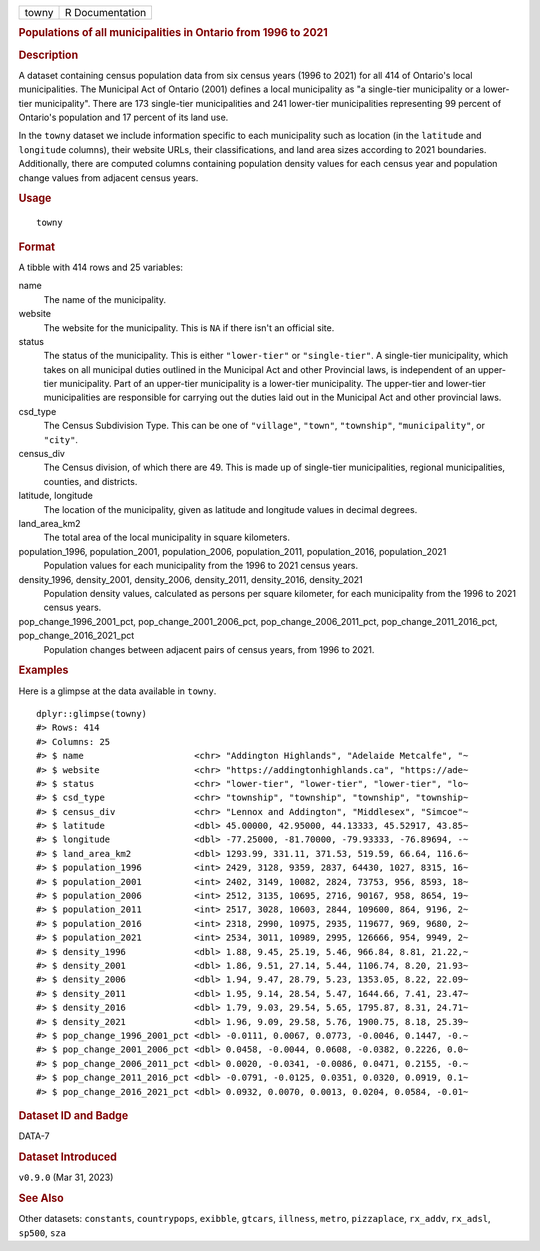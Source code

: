 .. container::

   .. container::

      ===== ===============
      towny R Documentation
      ===== ===============

      .. rubric:: Populations of all municipalities in Ontario from 1996
         to 2021
         :name: populations-of-all-municipalities-in-ontario-from-1996-to-2021

      .. rubric:: Description
         :name: description

      A dataset containing census population data from six census years
      (1996 to 2021) for all 414 of Ontario's local municipalities. The
      Municipal Act of Ontario (2001) defines a local municipality as "a
      single-tier municipality or a lower-tier municipality". There are
      173 single-tier municipalities and 241 lower-tier municipalities
      representing 99 percent of Ontario's population and 17 percent of
      its land use.

      In the ``towny`` dataset we include information specific to each
      municipality such as location (in the ``latitude`` and
      ``longitude`` columns), their website URLs, their classifications,
      and land area sizes according to 2021 boundaries. Additionally,
      there are computed columns containing population density values
      for each census year and population change values from adjacent
      census years.

      .. rubric:: Usage
         :name: usage

      ::

         towny

      .. rubric:: Format
         :name: format

      A tibble with 414 rows and 25 variables:

      name
         The name of the municipality.

      website
         The website for the municipality. This is ``NA`` if there isn't
         an official site.

      status
         The status of the municipality. This is either ``"lower-tier"``
         or ``"single-tier"``. A single-tier municipality, which takes
         on all municipal duties outlined in the Municipal Act and other
         Provincial laws, is independent of an upper-tier municipality.
         Part of an upper-tier municipality is a lower-tier
         municipality. The upper-tier and lower-tier municipalities are
         responsible for carrying out the duties laid out in the
         Municipal Act and other provincial laws.

      csd_type
         The Census Subdivision Type. This can be one of ``"village"``,
         ``"town"``, ``"township"``, ``"municipality"``, or ``"city"``.

      census_div
         The Census division, of which there are 49. This is made up of
         single-tier municipalities, regional municipalities, counties,
         and districts.

      latitude, longitude
         The location of the municipality, given as latitude and
         longitude values in decimal degrees.

      land_area_km2
         The total area of the local municipality in square kilometers.

      population_1996, population_2001, population_2006, population_2011, population_2016, population_2021
         Population values for each municipality from the 1996 to 2021
         census years.

      density_1996, density_2001, density_2006, density_2011, density_2016, density_2021
         Population density values, calculated as persons per square
         kilometer, for each municipality from the 1996 to 2021 census
         years.

      pop_change_1996_2001_pct, pop_change_2001_2006_pct, pop_change_2006_2011_pct, pop_change_2011_2016_pct, pop_change_2016_2021_pct
         Population changes between adjacent pairs of census years, from
         1996 to 2021.

      .. rubric:: Examples
         :name: examples

      Here is a glimpse at the data available in ``towny``.

      .. container:: sourceCode r

         ::

            dplyr::glimpse(towny)
            #> Rows: 414
            #> Columns: 25
            #> $ name                     <chr> "Addington Highlands", "Adelaide Metcalfe", "~
            #> $ website                  <chr> "https://addingtonhighlands.ca", "https://ade~
            #> $ status                   <chr> "lower-tier", "lower-tier", "lower-tier", "lo~
            #> $ csd_type                 <chr> "township", "township", "township", "township~
            #> $ census_div               <chr> "Lennox and Addington", "Middlesex", "Simcoe"~
            #> $ latitude                 <dbl> 45.00000, 42.95000, 44.13333, 45.52917, 43.85~
            #> $ longitude                <dbl> -77.25000, -81.70000, -79.93333, -76.89694, -~
            #> $ land_area_km2            <dbl> 1293.99, 331.11, 371.53, 519.59, 66.64, 116.6~
            #> $ population_1996          <int> 2429, 3128, 9359, 2837, 64430, 1027, 8315, 16~
            #> $ population_2001          <int> 2402, 3149, 10082, 2824, 73753, 956, 8593, 18~
            #> $ population_2006          <int> 2512, 3135, 10695, 2716, 90167, 958, 8654, 19~
            #> $ population_2011          <int> 2517, 3028, 10603, 2844, 109600, 864, 9196, 2~
            #> $ population_2016          <int> 2318, 2990, 10975, 2935, 119677, 969, 9680, 2~
            #> $ population_2021          <int> 2534, 3011, 10989, 2995, 126666, 954, 9949, 2~
            #> $ density_1996             <dbl> 1.88, 9.45, 25.19, 5.46, 966.84, 8.81, 21.22,~
            #> $ density_2001             <dbl> 1.86, 9.51, 27.14, 5.44, 1106.74, 8.20, 21.93~
            #> $ density_2006             <dbl> 1.94, 9.47, 28.79, 5.23, 1353.05, 8.22, 22.09~
            #> $ density_2011             <dbl> 1.95, 9.14, 28.54, 5.47, 1644.66, 7.41, 23.47~
            #> $ density_2016             <dbl> 1.79, 9.03, 29.54, 5.65, 1795.87, 8.31, 24.71~
            #> $ density_2021             <dbl> 1.96, 9.09, 29.58, 5.76, 1900.75, 8.18, 25.39~
            #> $ pop_change_1996_2001_pct <dbl> -0.0111, 0.0067, 0.0773, -0.0046, 0.1447, -0.~
            #> $ pop_change_2001_2006_pct <dbl> 0.0458, -0.0044, 0.0608, -0.0382, 0.2226, 0.0~
            #> $ pop_change_2006_2011_pct <dbl> 0.0020, -0.0341, -0.0086, 0.0471, 0.2155, -0.~
            #> $ pop_change_2011_2016_pct <dbl> -0.0791, -0.0125, 0.0351, 0.0320, 0.0919, 0.1~
            #> $ pop_change_2016_2021_pct <dbl> 0.0932, 0.0070, 0.0013, 0.0204, 0.0584, -0.01~

      .. rubric:: Dataset ID and Badge
         :name: dataset-id-and-badge

      DATA-7

      .. container::

         |This image of that of a dataset badge.|

      .. rubric:: Dataset Introduced
         :name: dataset-introduced

      ``v0.9.0`` (Mar 31, 2023)

      .. rubric:: See Also
         :name: see-also

      Other datasets: ``constants``, ``countrypops``, ``exibble``,
      ``gtcars``, ``illness``, ``metro``, ``pizzaplace``, ``rx_addv``,
      ``rx_adsl``, ``sp500``, ``sza``

.. |This image of that of a dataset badge.| image:: https://raw.githubusercontent.com/rstudio/gt/master/images/dataset_towny.png
